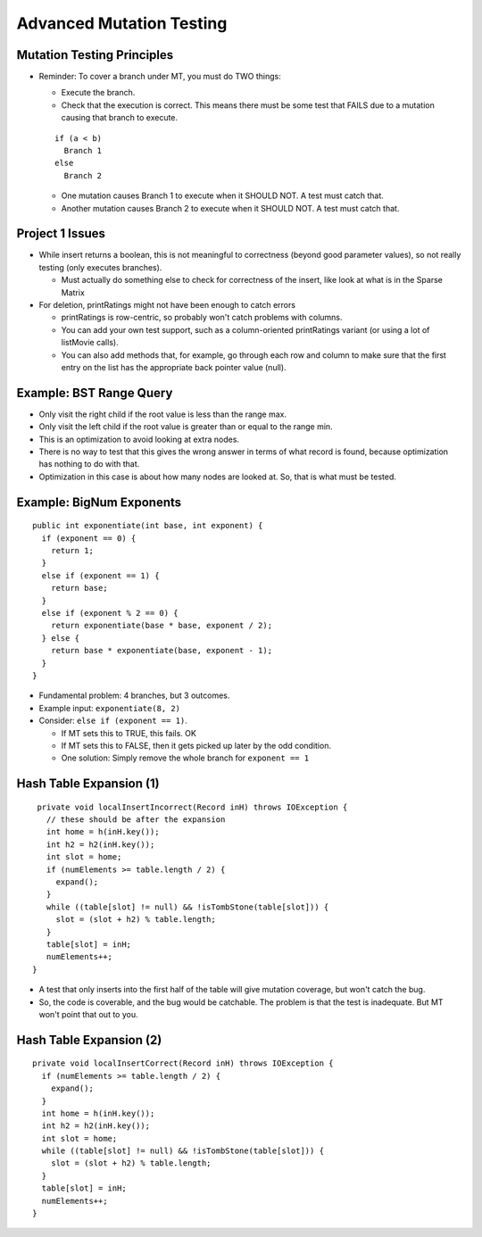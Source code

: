 .. This file is part of the OpenDSA eTextbook project. See
.. http://opendsa.org for more details.
.. Copyright (c) 2012-2020 by the OpenDSA Project Contributors, and
.. distributed under an MIT open source license.

.. avmetadata::
   :author: Cliff Shaffer

=========================
Advanced Mutation Testing
=========================

Mutation Testing Principles
---------------------------

.. revealjs-slide::

* Reminder: To cover a branch under MT, you must do TWO things:

  * Execute the branch.
  * Check that the execution is correct. This means there must be some
    test that FAILS due to a mutation causing that branch to execute.

  ::

     if (a < b)
       Branch 1
     else
       Branch 2

  * One mutation causes Branch 1 to execute when it SHOULD NOT. A test
    must catch that.
  * Another mutation causes Branch 2 to execute when it SHOULD NOT. A
    test must catch that.
  

Project 1 Issues
----------------

.. revealjs-slide::

* While insert returns a boolean, this is not meaningful to
  correctness (beyond good parameter values), so not really testing
  (only executes branches).

  * Must actually do something else to check for correctness of the
    insert, like look at what is in the Sparse Matrix

* For deletion, printRatings might not have been enough to catch
  errors

  * printRatings is row-centric, so probably won't catch problems with
    columns.

  * You can add your own test support, such as a column-oriented
    printRatings variant (or using a lot of listMovie calls).

  * You can also add methods that, for example, go through each row
    and column to make sure that the first entry on the list has the
    appropriate back pointer value (null).


Example: BST Range Query
------------------------

.. revealjs-slide::

* Only visit the right child if the root value is less than the
  range max.

* Only visit the left child if the root value is greater than or
  equal to the range min.

* This is an optimization to avoid looking at extra nodes.

* There is no way to test that this gives the wrong answer in terms
  of what record is found, because optimization has nothing to do
  with that.

* Optimization in this case is about how many nodes are looked at.
  So, that is what must be tested.


Example: BigNum Exponents
-------------------------

.. revealjs-slide::

::

   public int exponentiate(int base, int exponent) {
     if (exponent == 0) {
       return 1;
     }
     else if (exponent == 1) {
       return base;
     }
     else if (exponent % 2 == 0) {
       return exponentiate(base * base, exponent / 2);
     } else {
       return base * exponentiate(base, exponent - 1);
     }
   }

* Fundamental problem: 4 branches, but 3 outcomes.
* Example input: ``exponentiate(8, 2)``
* Consider: ``else if (exponent == 1)``.

  * If MT sets this to TRUE, this fails. OK
  * If MT sets this to FALSE, then it gets picked up later by the odd
    condition.
  * One solution: Simply remove the whole branch for ``exponent == 1``


Hash Table Expansion (1)
------------------------

.. revealjs-slide::

::
   
  private void localInsertIncorrect(Record inH) throws IOException {
    // these should be after the expansion
    int home = h(inH.key());
    int h2 = h2(inH.key());
    int slot = home;
    if (numElements >= table.length / 2) {
      expand();
    }
    while ((table[slot] != null) && !isTombStone(table[slot])) {
      slot = (slot + h2) % table.length;
    }
    table[slot] = inH;
    numElements++;
 }

* A test that only inserts into the first half of the table will give
  mutation coverage, but won't catch the bug.

* So, the code is coverable, and the bug would be catchable. The
  problem is that the test is inadequate. But MT won't point that out
  to you.

  
Hash Table Expansion (2)
------------------------

.. revealjs-slide::

::
   
  private void localInsertCorrect(Record inH) throws IOException {
    if (numElements >= table.length / 2) {
      expand();
    }
    int home = h(inH.key());
    int h2 = h2(inH.key());
    int slot = home;
    while ((table[slot] != null) && !isTombStone(table[slot])) {
      slot = (slot + h2) % table.length;
    }
    table[slot] = inH;
    numElements++;
  }
